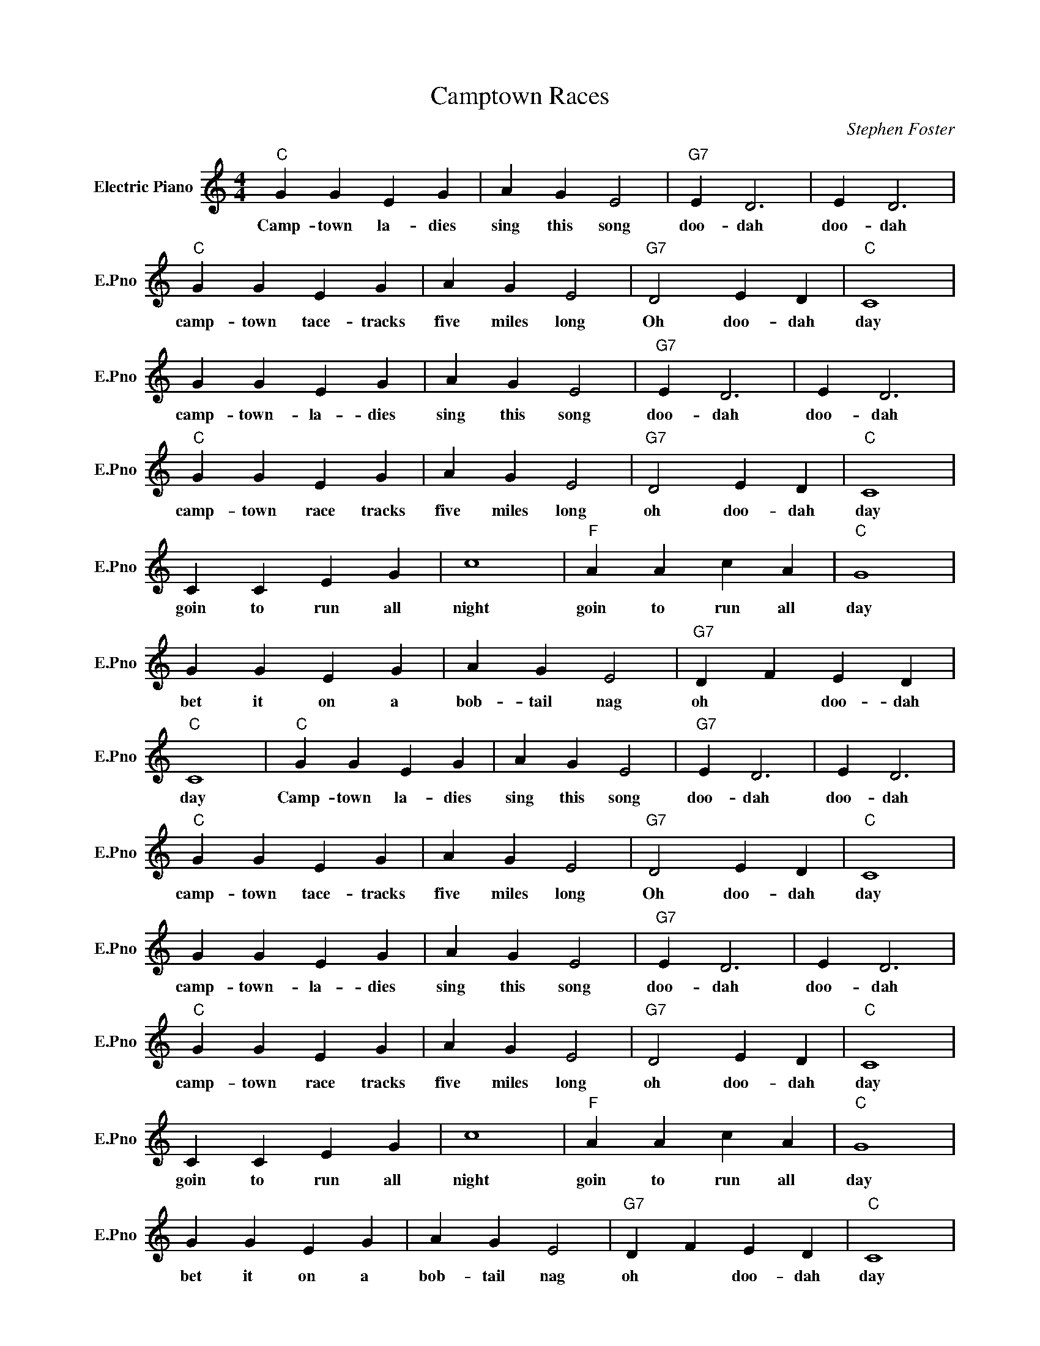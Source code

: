 X:1
T:Camptown Races
C:Stephen Foster
L:1/4
M:4/4
I:linebreak $
K:C
V:1 treble nm="Electric Piano" snm="E.Pno"
V:1
"C" G G E G | A G E2 |"G7" E D3 | E D3 |$"C" G G E G | A G E2 |"G7" D2 E D |"C" C4 |$ G G E G | %9
w: Camp- town la- dies|sing this song|doo- dah|doo- dah|camp- town tace- tracks|five miles long|Oh doo- dah|day|camp- town- la- dies|
 A G E2 |"G7" E D3 | E D3 |$"C" G G E G | A G E2 |"G7" D2 E D |"C" C4 |$ C C E G | c4 | %18
w: sing this song|doo- dah|doo- dah|camp- town race tracks|five miles long|oh doo- dah|day|goin to run all|night|
"F" A A c A |"C" G4 |$ G G E G | A G E2 |"G7" D F E D |"C" C4 |"C" G G E G | A G E2 |"G7" E D3 | %27
w: goin to run all|day|bet it on a|bob- tail nag|oh * doo- dah|day|Camp- town la- dies|sing this song|doo- dah|
 E D3 |$"C" G G E G | A G E2 |"G7" D2 E D |"C" C4 |$ G G E G | A G E2 |"G7" E D3 | E D3 |$ %36
w: doo- dah|camp- town tace- tracks|five miles long|Oh doo- dah|day|camp- town- la- dies|sing this song|doo- dah|doo- dah|
"C" G G E G | A G E2 |"G7" D2 E D |"C" C4 |$ C C E G | c4 |"F" A A c A |"C" G4 |$ G G E G | %45
w: camp- town race tracks|five miles long|oh doo- dah|day|goin to run all|night|goin to run all|day|bet it on a|
 A G E2 |"G7" D F E D |"C" C4 | %48
w: bob- tail nag|oh * doo- dah|day|
